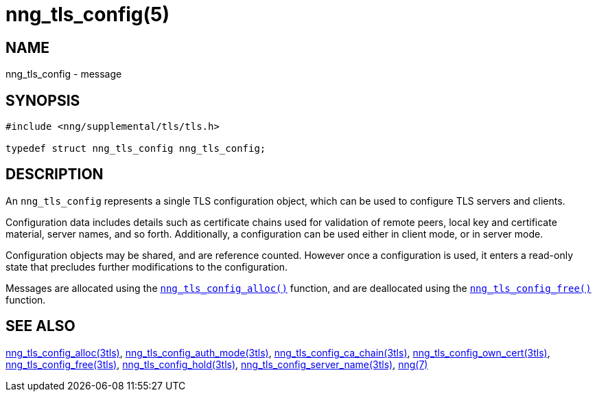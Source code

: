 = nng_tls_config(5)
//
// Copyright 2019 Staysail Systems, Inc. <info@staysail.tech>
// Copyright 2019 Devolutions <devolutions.net>
//
// This document is supplied under the terms of the MIT License, a
// copy of which should be located in the distribution where this
// file was obtained (LICENSE.txt).  A copy of the license may also be
// found online at https://opensource.org/licenses/MIT.
//

== NAME

nng_tls_config - message

== SYNOPSIS

[source, c]
----
#include <nng/supplemental/tls/tls.h>

typedef struct nng_tls_config nng_tls_config;
----

== DESCRIPTION

An `nng_tls_config` represents a single ((TLS configuration)) object, which
can be used to configure TLS servers and clients.

Configuration data includes details such as certificate chains used for
validation of remote peers, local key and certificate material, server
names, and so forth.
Additionally, a configuration can be used either in client mode, or in
server mode.

Configuration objects may be shared, and are reference counted.
However once a configuration is used, it enters a read-only state that
precludes further modifications to the configuration.

Messages are allocated using the
<<nng_tls_config_alloc.3tls#,`nng_tls_config_alloc()`>>
function, and are deallocated using the
<<nng_tls_config_free.3tls#,`nng_tls_config_free()`>>
function.

== SEE ALSO

[.text-left]

<<nng_tls_config_alloc.3tls#,nng_tls_config_alloc(3tls)>>,
<<nng_tls_config_auth_mode.3tls#,nng_tls_config_auth_mode(3tls)>>,
<<nng_tls_config_ca_chain.3tls#,nng_tls_config_ca_chain(3tls)>>,
<<nng_tls_config_own_cert.3tls#,nng_tls_config_own_cert(3tls)>>,
<<nng_tls_config_free.3tls#,nng_tls_config_free(3tls)>>,
<<nng_tls_config_hold.3tls#,nng_tls_config_hold(3tls)>>,
<<nng_tls_config_server_name.3tls#,nng_tls_config_server_name(3tls)>>,
<<nng.7#,nng(7)>>
